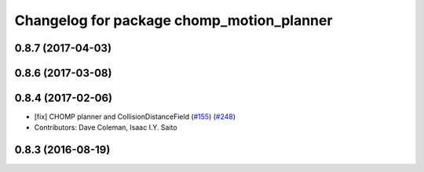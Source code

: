 ^^^^^^^^^^^^^^^^^^^^^^^^^^^^^^^^^^^^^^^^^^
Changelog for package chomp_motion_planner
^^^^^^^^^^^^^^^^^^^^^^^^^^^^^^^^^^^^^^^^^^

0.8.7 (2017-04-03)
------------------

0.8.6 (2017-03-08)
------------------

0.8.4 (2017-02-06)
------------------
* [fix] CHOMP planner and CollisionDistanceField (`#155 <https://github.com/ros-planning/moveit/issues/155>`_) (`#248 <https://github.com/ros-planning/moveit/issues/248>`_)
* Contributors: Dave Coleman, Isaac I.Y. Saito

0.8.3 (2016-08-19)
------------------
